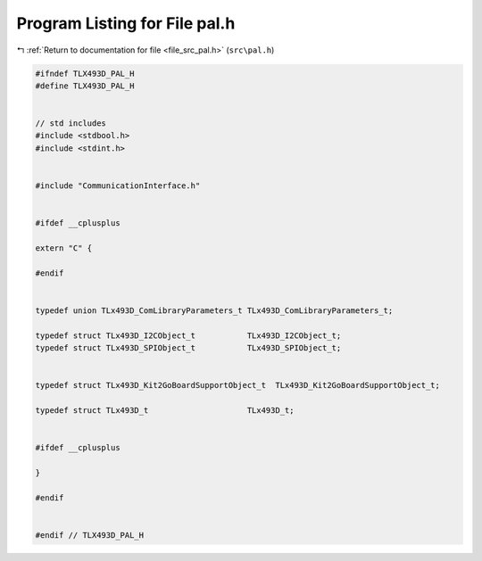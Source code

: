 
.. _program_listing_file_src_pal.h:

Program Listing for File pal.h
==============================

|exhale_lsh| :ref:`Return to documentation for file <file_src_pal.h>` (``src\pal.h``)

.. |exhale_lsh| unicode:: U+021B0 .. UPWARDS ARROW WITH TIP LEFTWARDS

.. code-block:: cpp

   #ifndef TLX493D_PAL_H
   #define TLX493D_PAL_H
   
   
   // std includes
   #include <stdbool.h>
   #include <stdint.h>
   
   
   #include "CommunicationInterface.h"
   
   
   #ifdef __cplusplus
   
   extern "C" {
   
   #endif
   
   
   typedef union TLx493D_ComLibraryParameters_t TLx493D_ComLibraryParameters_t;
   
   typedef struct TLx493D_I2CObject_t           TLx493D_I2CObject_t;
   typedef struct TLx493D_SPIObject_t           TLx493D_SPIObject_t;
   
   
   typedef struct TLx493D_Kit2GoBoardSupportObject_t  TLx493D_Kit2GoBoardSupportObject_t;
   
   typedef struct TLx493D_t                     TLx493D_t;
   
   
   #ifdef __cplusplus
   
   }
   
   #endif
   
   
   #endif // TLX493D_PAL_H
